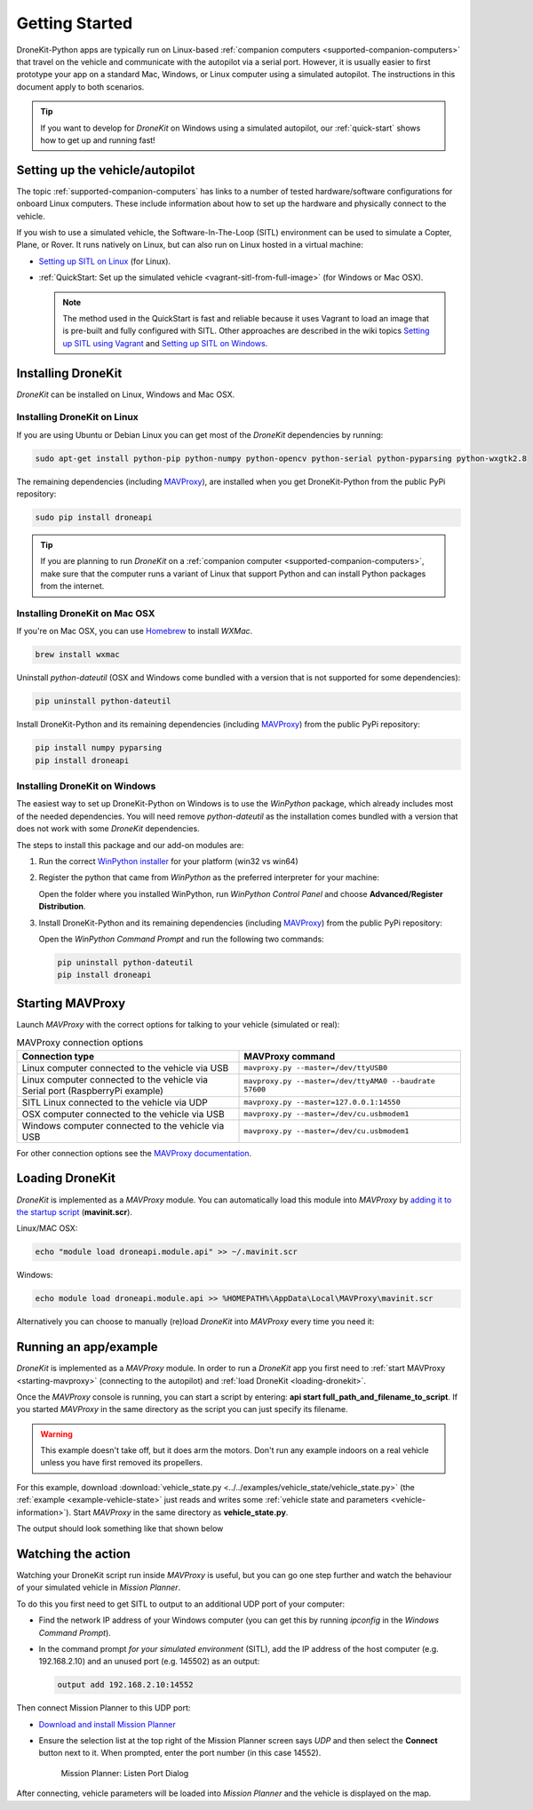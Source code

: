 .. _get-started:

===============
Getting Started
===============

DroneKit-Python apps are typically run on Linux-based :ref:`companion computers <supported-companion-computers>` that travel on the vehicle and communicate with the autopilot via a serial port. However, it is usually easier to first prototype your app on a standard Mac, Windows, or Linux computer using a simulated autopilot. The instructions in this document apply to both scenarios.

.. tip:: If you want to develop for *DroneKit* on Windows using a simulated autopilot, our :ref:`quick-start` shows how to get up and running fast!


Setting up the vehicle/autopilot
=================================

The topic :ref:`supported-companion-computers` has links to a number of tested hardware/software configurations for onboard Linux computers. These  
include information about how to set up the hardware and physically connect to the vehicle. 

If you wish to use a simulated vehicle, the Software-In-The-Loop (SITL) environment can be used to simulate a Copter, Plane, or Rover. It runs natively on Linux, 
but can also run on Linux hosted in a virtual machine:

* `Setting up SITL on Linux <http://dev.ardupilot.com/wiki/setting-up-sitl-on-linux/>`_ (for Linux).
* :ref:`QuickStart: Set up the simulated vehicle <vagrant-sitl-from-full-image>` (for Windows or Mac OSX). 

  .. note::

      The method used in the QuickStart is fast and reliable because it uses Vagrant to load an image that is pre-built and fully configured with SITL. 
      Other approaches are described in the wiki topics `Setting up SITL using Vagrant <http://dev.ardupilot.com/wiki/simulation-2/sitl-simulator-software-in-the-loop/setting-up-sitl-using-vagrant/>`_ 
      and `Setting up SITL on Windows <http://dev.ardupilot.com/wiki/simulation-2/sitl-simulator-software-in-the-loop/setting-up-sitl-on-windows/>`_.



Installing DroneKit
===================

*DroneKit* can be installed on Linux, Windows and Mac OSX. 


Installing DroneKit on Linux
----------------------------

If you are using Ubuntu or Debian Linux you can get most of the *DroneKit* dependencies by running:

.. code:: bash

    sudo apt-get install python-pip python-numpy python-opencv python-serial python-pyparsing python-wxgtk2.8

	
The remaining dependencies (including `MAVProxy <http://tridge.github.io/MAVProxy/>`_), are 
installed when you get DroneKit-Python from the public PyPi repository:

.. code:: bash

    sudo pip install droneapi

	

.. tip:: 

    If you are planning to run *DroneKit* on a :ref:`companion computer <supported-companion-computers>`, make sure that the 
    computer runs a variant of Linux that support Python and can install Python packages from the internet.


Installing DroneKit on Mac OSX
------------------------------

If you're on Mac OSX, you can use `Homebrew <http://brew.sh/>`_ to install *WXMac*.

.. code:: bash

    brew install wxmac
	
Uninstall *python-dateutil* (OSX and Windows come bundled with a version that is not supported for some dependencies):

.. code:: bash

    pip uninstall python-dateutil

Install DroneKit-Python and its remaining dependencies (including `MAVProxy <http://tridge.github.io/MAVProxy/>`_) from the public PyPi repository:

.. code:: bash

    pip install numpy pyparsing
    pip install droneapi
	


Installing DroneKit on Windows
------------------------------

The easiest way to set up DroneKit-Python on Windows is to use the *WinPython* package, which already includes most of the needed dependencies.
You will need remove *python-dateutil* as the installation comes bundled with a version that does not work with some *DroneKit* dependencies.

The steps to install this package and our add-on modules are:

1. Run the correct `WinPython installer <http://sourceforge.net/projects/winpython/files/WinPython_2.7/2.7.6.4/>`_ for your platform (win32 vs win64)

2. Register the python that came from *WinPython* as the preferred interpreter for your machine:

   Open the folder where you installed WinPython, run *WinPython Control Panel* and choose **Advanced/Register Distribution**.

   .. image:: http://dev.ardupilot.com/wp-content/uploads/sites/6/2014/03/Screenshot-from-2014-09-03-083816.png

3. Install DroneKit-Python and its remaining dependencies (including `MAVProxy <http://tridge.github.io/MAVProxy/>`_) from the public PyPi repository:

   Open the *WinPython Command Prompt* and run the following two commands:

   .. code:: bash

	    pip uninstall python-dateutil
	    pip install droneapi


.. _starting-mavproxy:

Starting MAVProxy
=================

Launch *MAVProxy* with the correct options for talking to your vehicle (simulated or real):

.. list-table:: MAVProxy connection options
   :widths: 10 10
   :header-rows: 1

   * - Connection type
     - MAVProxy command
   * - Linux computer connected to the vehicle via USB
     - ``mavproxy.py --master=/dev/ttyUSB0``
   * - Linux computer connected to the vehicle via Serial port (RaspberryPi example)
     - ``mavproxy.py --master=/dev/ttyAMA0 --baudrate 57600``
   * - SITL Linux connected to the vehicle via UDP
     - ``mavproxy.py --master=127.0.0.1:14550``
   * - OSX computer connected to the vehicle via USB
     - ``mavproxy.py --master=/dev/cu.usbmodem1``	 
   * - Windows computer connected to the vehicle via USB
     - ``mavproxy.py --master=/dev/cu.usbmodem1``		 
	    

For other connection options see the `MAVProxy documentation <http://tridge.github.io/MAVProxy/>`_.


.. _loading-dronekit:

Loading DroneKit
================

*DroneKit* is implemented as a *MAVProxy* module. You can automatically load this module into *MAVProxy*
by `adding it to the startup script <http://tridge.github.io/MAVProxy/mavinit.html>`_ (**mavinit.scr**).

Linux/MAC OSX:

.. code:: bash

    echo "module load droneapi.module.api" >> ~/.mavinit.scr

Windows:

.. code:: bash

    echo module load droneapi.module.api >> %HOMEPATH%\AppData\Local\MAVProxy\mavinit.scr
	
	
Alternatively you can choose to manually (re)load *DroneKit* into *MAVProxy* every time you need it:

.. code-block:: bash
   :emphasize-lines: 1

	MANUAL> module load droneapi.module.api
	DroneAPI loaded
	MANUAL>



.. _getting-started-running_examples:

Running an app/example
======================

*DroneKit* is implemented as a *MAVProxy* module. In order to run a *DroneKit* app you first need to :ref:`start MAVProxy <starting-mavproxy>`
(connecting to the autopilot) and :ref:`load DroneKit <loading-dronekit>`.

Once the *MAVProxy* console is running, you can start a script by entering: **api start full_path_and_filename_to_script**. If you started
*MAVProxy* in the same directory as the script you can just specify its filename.

.. warning:: 

    This example doesn't take off, but it does arm the motors. Don't run any example indoors on a real vehicle 
    unless you have first removed its propellers. 

For this example, download :download:`vehicle_state.py <../../examples/vehicle_state/vehicle_state.py>` (the 
:ref:`example <example-vehicle-state>` just reads and writes some :ref:`vehicle state and parameters <vehicle-information>`).
Start *MAVProxy*  in the same directory as **vehicle_state.py**.

The output should look something like that shown below

.. code-block:: bash
   :emphasize-lines: 1

    MANUAL> api start vehicle_state.py
    STABILIZE>

    Get all vehicle attribute values:
     Location:  Attitude: Attitude:pitch=-0.00405988190323,yaw=-0.0973932668567,roll=-0.00393210304901
     Velocity: [0.06, -0.07, 0.0]
     GPS: GPSInfo:fix=3,num_sat=10
     groundspeed: 0.0
     airspeed: 0.0
     mount_status: [None, None, None]
     Mode: STABILIZE
     Armed: False
    Set Vehicle.mode=GUIDED (currently: STABILIZE)
     Waiting for mode change ...
    Got MAVLink msg: COMMAND_ACK {command : 11, result : 0}
    ...



.. _viewing_uav_on_map:

Watching the action
====================

Watching your DroneKit script run inside *MAVProxy* is useful, but you can go one step further and watch the behaviour of your simulated vehicle in *Mission Planner*. 

To do this you first need to get SITL to output to an additional UDP port of your computer:

* Find the network IP address of your Windows computer (you can get this by running *ipconfig* in the *Windows Command Prompt*). 
* In the command prompt *for your simulated environment* (SITL), add the IP address of the host computer (e.g. 192.168.2.10) and an unused port (e.g. 145502) as an output:
  
  .. code:: bash
   
      output add 192.168.2.10:14552

Then connect Mission Planner to this UDP port:  
	  
* `Download and install Mission Planner <http://ardupilot.com/downloads/?did=82>`_
* Ensure the selection list at the top right of the Mission Planner screen says *UDP* and then select the **Connect** button next to it. 
  When prompted, enter the port number (in this case 14552).
  
  .. figure:: MissionPlanner_ConnectPort.png
      :width: 50 %

      Mission Planner: Listen Port Dialog

After connecting, vehicle parameters will be loaded into *Mission Planner* and the vehicle is displayed on the map.